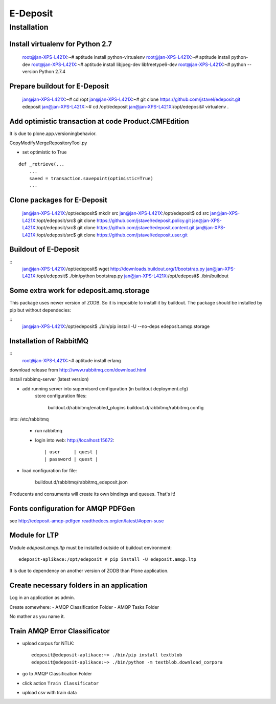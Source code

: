 E-Deposit
=========

Installation
------------


Install virtualenv for Python 2.7
~~~~~~~~~~~~~~~~~~~~~~~~~~~~~~~~~

	root@jan-XPS-L421X:~# aptitude install python-virtualenv 
	root@jan-XPS-L421X:~# aptitude install python-dev
        root@jan-XPS-L421X:~# aptitude install libjpeg-dev libfreetype6-dev
	root@jan-XPS-L421X:~# python --version
	Python 2.7.4

Prepare buildout for E-Deposit
~~~~~~~~~~~~~~~~~~~~~~~~~~~~~~~~~~~~~~

	jan@jan-XPS-L421X:~# cd /opt
	jan@jan-XPS-L421X:~# git clone https://github.com/jstavel/edeposit.git edeposit
	jan@jan-XPS-L421X:~# cd /opt/edeposit
	jan@jan-XPS-L421X:/opt/edeposit# virtualenv .


Add optimistic transaction at code Product.CMFEdition
~~~~~~~~~~~~~~~~~~~~~~~~~~~~~~~~~~~~~~~~~~~~~~~~~~~~~~~

It is due to plone.app.versioningbehavior.

CopyModifyMergeRepositoryTool.py

- set optimistic to True

::

        def _retrieve(...
            ...
            saved = transaction.savepoint(optimistic=True)
            ...
   

Clone packages for E-Deposit
~~~~~~~~~~~~~~~~~~~~~~~~~~~~

	jan@jan-XPS-L421X:/opt/edeposit$ mkdir src
	jan@jan-XPS-L421X:/opt/edeposit$ cd src
	jan@jan-XPS-L421X:/opt/edeposit/src$ git clone https://github.com/jstavel/edeposit.policy.git
	jan@jan-XPS-L421X:/opt/edeposit/src$ git clone https://github.com/jstavel/edeposit.content.git
	jan@jan-XPS-L421X:/opt/edeposit/src$ git clone https://github.com/jstavel/edeposit.user.git
	
Buildout of E-Deposit
~~~~~~~~~~~~~~~~~~~~~

::
	jan@jan-XPS-L421X:/opt/edeposit$ wget http://downloads.buildout.org/1/bootstrap.py
	jan@jan-XPS-L421X:/opt/edeposit$ ./bin/python bootstrap.py 
	jan@jan-XPS-L421X:/opt/edeposit$ ./bin/buildout 


Some extra work for edeposit.amq.storage
~~~~~~~~~~~~~~~~~~~~~~~~~~~~~~~~~~~~~~~~

This package uses newer version of ZODB. So it is imposible to install it by buildout.
The package should be installed by pip but without dependecies:

::
	jan@jan-XPS-L421X:/opt/edeposit$ ./bin/pip install -U --no-deps edeposit.amqp.storage

   
Installation of RabbitMQ
~~~~~~~~~~~~~~~~~~~~~~~~

::
        root@jan-XPS-L421X:~# aptitude install erlang 
        

download release from http://www.rabbitmq.com/download.html
        
install rabbimq-server (latest version)
        
  
- add running server into supervisord configuration (in buildout deployment.cfg)
        store configuration files:

              buildout.d/rabbitmq/enabled_plugins
              buildout.d/rabbitmq/rabbitmq.config

into: /etc/rabbitmq
        
        - run rabbitmq
        - login into web: http://localhost:15672::
        
          | user     | quest |
          | password | quest |

- load configuration for file:
          
                buildout.d/rabbitmq/rabbitmq_edeposit.json

Producents and consuments will create its own bindings and queues.
That's it!                

Fonts configuration for AMQP PDFGen
~~~~~~~~~~~~~~~~~~~~~~~~~~~~~~~~~~~~

see http://edeposit-amqp-pdfgen.readthedocs.org/en/latest/#open-suse

Module for LTP
~~~~~~~~~~~~~~

Module `edeposit.amqp.ltp` must be installed outside of buildout environment::

	edeposit-aplikace:/opt/edeposit # pip install -U edeposit.amqp.ltp
	
It is due to dependency on another version of ZODB than Plone application.


Create necessary folders in an application
~~~~~~~~~~~~~~~~~~~~~~~~~~~~~~~~~~~~~~~~~~

Log in an application as admin.

Create somewhere:
- AMQP Classification Folder
- AMQP Tasks Folder

No mather as you name it.

Train AMQP Error Classificator
~~~~~~~~~~~~~~~~~~~~~~~~~~~~~~
- upload corpus for NTLK::

   edeposit@edeposit-aplikace:~> ./bin/pip install textblob
   edeposit@edeposit-aplikace:~> ./bin/python -m textblob.download_corpora


- go to AMQP Classification Folder
- click action ``Train Classificator``
- upload csv with train data
